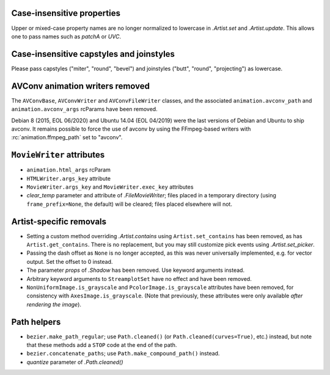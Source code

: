 Case-insensitive properties
~~~~~~~~~~~~~~~~~~~~~~~~~~~
Upper or mixed-case property names are no longer normalized to lowercase in
`.Artist.set` and `.Artist.update`. This allows one to pass names such as
*patchA* or *UVC*.

Case-insensitive capstyles and joinstyles
~~~~~~~~~~~~~~~~~~~~~~~~~~~~~~~~~~~~~~~~~
Please pass capstyles ("miter", "round", "bevel") and joinstyles ("butt",
"round", "projecting") as lowercase.

AVConv animation writers removed
~~~~~~~~~~~~~~~~~~~~~~~~~~~~~~~~
The ``AVConvBase``, ``AVConvWriter`` and ``AVConvFileWriter`` classes, and the
associated ``animation.avconv_path`` and ``animation.avconv_args`` rcParams
have been removed.

Debian 8 (2015, EOL 06/2020) and Ubuntu 14.04 (EOL 04/2019) were the
last versions of Debian and Ubuntu to ship avconv.  It remains possible
to force the use of avconv by using the FFmpeg-based writers with
:rc:`animation.ffmpeg_path` set to "avconv".

``MovieWriter`` attributes
~~~~~~~~~~~~~~~~~~~~~~~~~~
* ``animation.html_args`` rcParam
* ``HTMLWriter.args_key`` attribute
* ``MovieWriter.args_key`` and ``MovieWriter.exec_key`` attributes
* *clear_temp* parameter and attribute of `.FileMovieWriter`; files placed in a
  temporary directory (using ``frame_prefix=None``, the default) will be
  cleared; files placed elsewhere will not.

Artist-specific removals
~~~~~~~~~~~~~~~~~~~~~~~~
* Setting a custom method overriding `.Artist.contains` using
  ``Artist.set_contains`` has been removed, as has ``Artist.get_contains``.
  There is no replacement, but you may still customize pick events using
  `.Artist.set_picker`.
* Passing the dash offset as ``None`` is no longer accepted, as this was never
  universally implemented, e.g. for vector output. Set the offset to 0 instead.
* The parameter *props* of `.Shadow` has been removed. Use keyword arguments
  instead.
* Arbitrary keyword arguments to ``StreamplotSet`` have no effect and have been
  removed.
* ``NonUniformImage.is_grayscale`` and ``PcolorImage.is_grayscale`` attributes
  have been removed, for consistency with ``AxesImage.is_grayscale``. (Note
  that previously, these attributes were only available *after rendering the
  image*).

Path helpers
~~~~~~~~~~~~
* ``bezier.make_path_regular``; use ``Path.cleaned()`` (or
  ``Path.cleaned(curves=True)``, etc.) instead, but note that these methods add
  a ``STOP`` code at the end of the path.
* ``bezier.concatenate_paths``; use ``Path.make_compound_path()`` instead.
* *quantize* parameter of `.Path.cleaned()`
